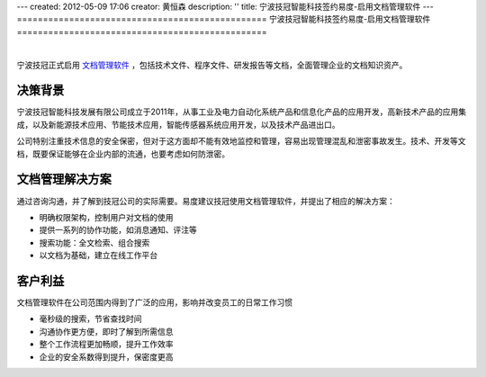 ---
created: 2012-05-09 17:06
creator: 黄恒森
description: ''
title: 宁波技冠智能科技签约易度-启用文档管理软件
---
================================================
宁波技冠智能科技签约易度-启用文档管理软件
================================================

.. image:: img/jiguan.png
   :alt: 宁波技冠智能科技签约易度-启用文档管理软件

|

宁波技冠正式启用 `文档管理软件 <http://www.edodocs.com>`_ ，包括技术文件、程序文件、研发报告等文档，全面管理企业的文档知识资产。

决策背景
----------------------
宁波技冠智能科技发展有限公司成立于2011年，从事工业及电力自动化系统产品和信息化产品的应用开发，高新技术产品的应用集成，以及新能源技术应用、节能技术应用，智能传感器系统应用开发，以及技术产品进出口。

公司特别注重技术信息的安全保密，但对于这方面却不能有效地监控和管理，容易出现管理混乱和泄密事故发生。技术、开发等文档，既要保证能够在企业内部的流通，也要考虑如何防泄密。


文档管理解决方案
----------------------
通过咨询沟通，并了解到技冠公司的实际需要。易度建议技冠使用文档管理软件，并提出了相应的解决方案：

- 明确权限架构，控制用户对文档的使用
- 提供一系列的协作功能，如消息通知、评注等
- 搜索功能：全文检索、组合搜索
- 以文档为基础，建立在线工作平台


客户利益
---------------------
文档管理软件在公司范围内得到了广泛的应用，影响并改变员工的日常工作习惯

- 毫秒级的搜索，节省查找时间
- 沟通协作更方便，即时了解到所需信息
- 整个工作流程更加畅顺，提升工作效率
- 企业的安全系数得到提升，保密度更高



